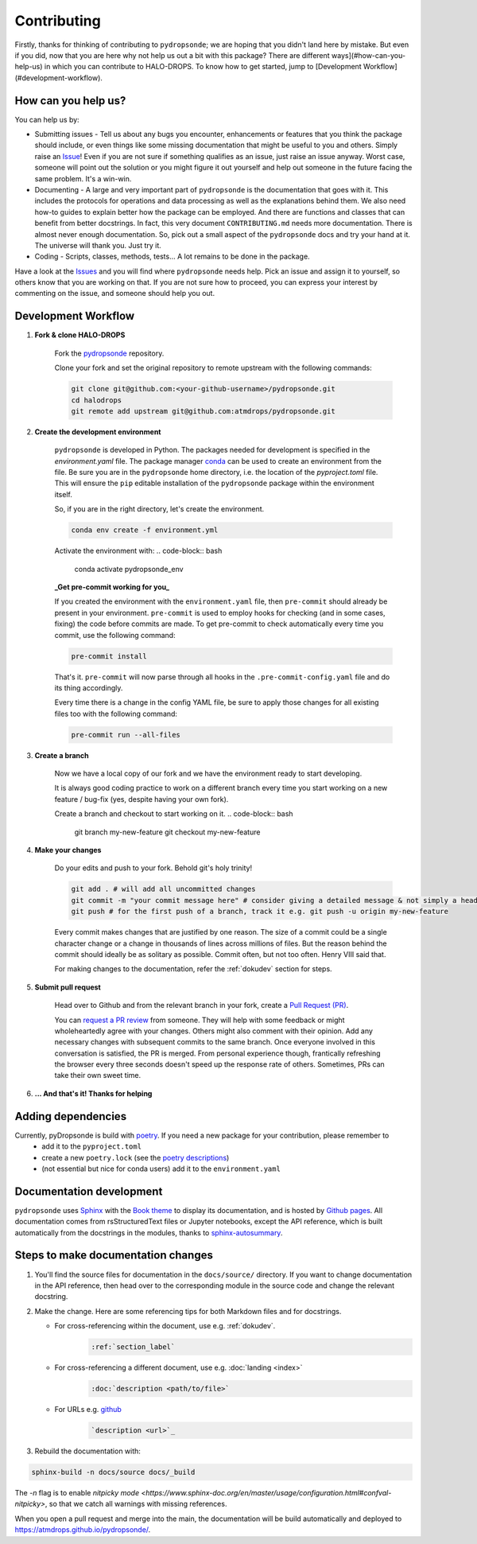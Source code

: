 Contributing
============

Firstly, thanks for thinking of contributing to ``pydropsonde``; we are hoping that you didn't land here by mistake. But even if you did, now that you are here why not help us out a bit with this package? There are different ways](#how-can-you-help-us) in which you can contribute to HALO-DROPS. To know how to get started, jump to [Development Workflow](#development-workflow).

How can you help us?
--------------------

You can help us by:

- Submitting issues
  - Tell us about any bugs you encounter, enhancements or features that you think the package should include, or even things like some missing documentation that might be useful to you and others. Simply raise an `Issue <https://github.com/atmdrops/pydropsonde/issues>`_! Even if you are not sure if something qualifies as an issue, just raise an issue anyway. Worst case, someone will point out the solution or you might figure it out yourself and help out someone in the future facing the same problem. It's a win-win.
- Documenting
  - A large and very important part of ``pydropsonde`` is the documentation that goes with it. This includes the protocols for operations and data processing as well as the explanations behind them. We also need how-to guides to explain better how the package can be employed. And there are functions and classes that can benefit from better docstrings. In fact, this very document ``CONTRIBUTING.md`` needs more documentation. There is almost never enough documentation. So, pick out a small aspect of the ``pydropsonde`` docs and try your hand at it. The universe will thank you. Just try it.
- Coding
  - Scripts, classes, methods, tests... A lot remains to be done in the package.

Have a look at the `Issues <https://github.com/atmdrops/pydropsonde/issues>`_ and you will find where ``pydropsonde`` needs help. Pick an issue and assign it to yourself, so others know that you are working on that. If you are not sure how to proceed, you can express your interest by commenting on the issue, and someone should help you out.

Development Workflow
--------------------

1. **Fork & clone HALO-DROPS**

    Fork the `pydropsonde <https://github.com/atmdrops/pydropsonde.git>`_ repository.

    Clone your fork and set the original repository to remote upstream with the following commands:

    .. code-block:: bash

        git clone git@github.com:<your-github-username>/pydropsonde.git
        cd halodrops
        git remote add upstream git@github.com:atmdrops/pydropsonde.git

2. **Create the development environment**

    ``pydropsonde`` is developed in Python. The packages needed for development is specified in the `environment.yaml` file. The package manager `conda <https://conda.io/>`_ can be used to create an environment from the file.
    Be sure you are in the ``pydropsonde`` home directory, i.e. the location of the `pyproject.toml` file. This will ensure the ``pip`` editable installation of the ``pydropsonde`` package within the environment itself.

    So, if you are in the right directory, let's create the environment.

    .. code-block:: bash

        conda env create -f environment.yml

    Activate the environment with:
    .. code-block:: bash

       conda activate pydropsonde_env


    **_Get pre-commit working for you_**

    If you created the environment with the ``environment.yaml`` file, then ``pre-commit`` should already be present in your environment. ``pre-commit`` is used to employ hooks for checking (and in some cases, fixing) the code before commits are made. To get pre-commit to check automatically every time you commit, use the following command:

    .. code-block:: bash

        pre-commit install


    That's it.  ``pre-commit`` will now parse through all hooks in the ``.pre-commit-config.yaml`` file and do its thing accordingly.

    Every time there is a change in the config YAML file, be sure to apply those changes for all existing files too with the following command:

    .. code-block:: bash

        pre-commit run --all-files


3. **Create a branch**

    Now we have a local copy of our fork and we have the environment ready to start developing.

    It is always good coding practice to work on a different branch every time you start working on a new feature / bug-fix (yes, despite having your own fork).

    Create a branch and checkout to start working on it.
    .. code-block:: bash

        git branch my-new-feature
        git checkout my-new-feature


4. **Make your changes**

    Do your edits and push to your fork. Behold git's holy trinity!

    .. code-block:: bash

      git add . # will add all uncommitted changes
      git commit -m "your commit message here" # consider giving a detailed message & not simply a header
      git push # for the first push of a branch, track it e.g. git push -u origin my-new-feature


    Every commit makes changes that are justified by one reason. The size of a commit could be a single character change or a change in thousands of lines across millions of files. But the reason behind the commit should ideally be as solitary as possible. Commit often, but not too often. Henry VIII said that.

    For making changes to the documentation, refer the :ref:`dokudev` section for steps.

5. **Submit pull request**

    Head over to Github and from the relevant branch in your fork, create a `Pull Request (PR) <https://docs.github.com/en/pull-requests/collaborating-with-pull-requests/proposing-changes-to-your-work-with-pull-requests/about-pull-requests>`_.

    You can `request a PR review <https://docs.github.com/en/pull-requests/collaborating-with-pull-requests/proposing-changes-to-your-work-with-pull-requests/requesting-a-pull-request-review>`_ from someone. They will help with some feedback or might wholeheartedly agree with your changes. Others might also comment with their opinion. Add any necessary changes with subsequent commits to the same branch. Once everyone involved in this conversation is satisfied, the PR is merged. From personal experience though, frantically refreshing the browser every three seconds doesn't speed up the response rate of others. Sometimes, PRs can take their own sweet time.

6. **... And that's it! Thanks for helping**

Adding dependencies
-------------------

Currently, pyDropsonde is build with `poetry <https://python-poetry.org/>`_. If you need a new package for your contribution, please remember to
 - add it to the ``pyproject.toml``
 - create a new ``poetry.lock`` (see the `poetry descriptions <https://python-poetry.org/docs/basic-usage/#installing-with-poetrylock>`_)
 - (not essential but nice for conda users) add it to the ``environment.yaml``



.. _dokudev:

Documentation development
-------------------------

``pydropsonde`` uses `Sphinx <https://www.sphinx-doc.org/en/master/index.html>`_ with the `Book theme <https://sphinx-book-theme.readthedocs.io/en/stable/>`_ to display its documentation, and is hosted by `Github pages <https://pages.github.com/>`_. All documentation comes from rsStructuredText  files or Jupyter notebooks, except the API reference, which is built automatically from the docstrings in the modules, thanks to `sphinx-autosummary <https://www.sphinx-doc.org/en/master/usage/extensions/autosummary.html>`_.

Steps to make documentation changes
-----------------------------------

1. You'll find the source files for documentation in the ``docs/source/`` directory. If you want to change documentation in the API reference, then head over to the corresponding module in the source code and change the relevant docstring.

2. Make the change. Here are some referencing tips for both Markdown files and for docstrings.

   - For cross-referencing within the document, use e.g. :ref:`dokudev`.
      .. code-block::

          :ref:`section_label`


   - For cross-referencing a different document, use e.g. :doc:`landing <index>`
      .. code-block::

        :doc:`description <path/to/file>`


   - For URLs  e.g. `github <https://github.com/>`_
      .. code-block::

          `description <url>`_





3. Rebuild the documentation with:

.. code-block:: bash

    sphinx-build -n docs/source docs/_build


The `-n` flag is to enable `nitpicky mode <https://www.sphinx-doc.org/en/master/usage/configuration.html#confval-nitpicky>`, so that we catch all warnings with missing references.

When you open a pull request and merge into the main, the documentation will be build automatically and deployed to https://atmdrops.github.io/pydropsonde/.
